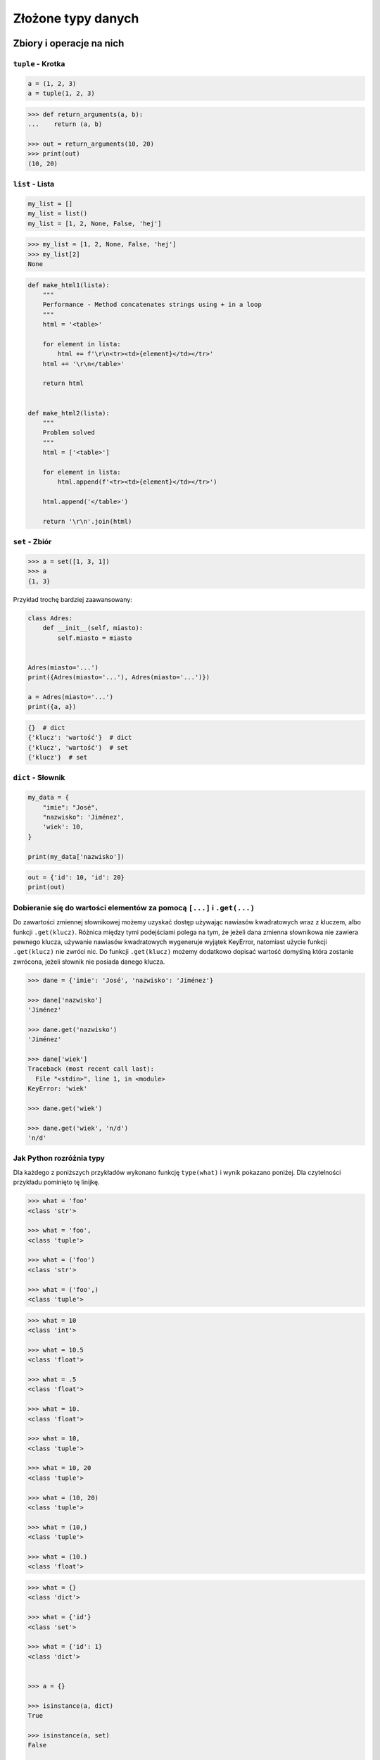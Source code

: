 .. _Zbiory i operacje na nich:

*******************
Złożone typy danych
*******************

Zbiory i operacje na nich
=========================

``tuple`` - Krotka
------------------
.. code-block:: python

    a = (1, 2, 3)
    a = tuple(1, 2, 3)

.. code-block:: python

    >>> def return_arguments(a, b):
    ...    return (a, b)

    >>> out = return_arguments(10, 20)
    >>> print(out)
    (10, 20)


``list`` - Lista
----------------
.. code-block:: python

    my_list = []
    my_list = list()
    my_list = [1, 2, None, False, 'hej']

.. code-block:: python

    >>> my_list = [1, 2, None, False, 'hej']
    >>> my_list[2]
    None

.. code-block:: python

    def make_html1(lista):
        """
        Performance - Method concatenates strings using + in a loop
        """
        html = '<table>'

        for element in lista:
            html += f'\r\n<tr><td>{element}</td></tr>'
        html += '\r\n</table>'

        return html


    def make_html2(lista):
        """
        Problem solved
        """
        html = ['<table>']

        for element in lista:
            html.append(f'<tr><td>{element}</td></tr>')

        html.append('</table>')

        return '\r\n'.join(html)


``set`` - Zbiór
---------------
.. code-block:: python

    >>> a = set([1, 3, 1])
    >>> a
    {1, 3}

Przykład trochę bardziej zaawansowany:

.. code-block:: python

    class Adres:
        def __init__(self, miasto):
            self.miasto = miasto


    Adres(miasto='...')
    print({Adres(miasto='...'), Adres(miasto='...')})

    a = Adres(miasto='...')
    print({a, a})

.. code-block:: python

    {}  # dict
    {'klucz': 'wartość'}  # dict
    {'klucz', 'wartość'}  # set
    {'klucz'}  # set


``dict`` - Słownik
------------------
.. code-block:: python

    my_data = {
        "imie": "José",
        "nazwisko": 'Jiménez',
        'wiek': 10,
    }

    print(my_data['nazwisko'])

.. code-block:: python

    out = {'id': 10, 'id': 20}
    print(out)


Dobieranie się do wartości elementów za pomocą ``[...]`` i ``.get(...)``
------------------------------------------------------------------------
Do zawartości zmiennej słownikowej możemy uzyskać dostęp używając nawiasów kwadratowych wraz z kluczem, albo funkcji ``.get(klucz)``. Różnica między tymi podejściami polega na tym, że jeżeli dana zmienna słownikowa nie zawiera pewnego klucza, używanie nawiasów kwadratowych wygeneruje wyjątek KeyError, natomiast użycie funkcji ``.get(klucz)`` nie zwróci nic. Do funkcji ``.get(klucz)`` możemy dodatkowo dopisać wartość domyślną która zostanie zwrócona, jeżeli słownik nie posiada danego klucza.

.. code-block:: python

    >>> dane = {'imie': 'José', 'nazwisko': 'Jiménez'}

    >>> dane['nazwisko']
    'Jiménez'

    >>> dane.get('nazwisko')
    'Jiménez'

    >>> dane['wiek']
    Traceback (most recent call last):
      File "<stdin>", line 1, in <module>
    KeyError: 'wiek'

    >>> dane.get('wiek')

    >>> dane.get('wiek', 'n/d')
    'n/d'


Jak Python rozróżnia typy
-------------------------
Dla każdego z poniższych przykładów wykonano funkcję ``type(what)`` i wynik pokazano poniżej. Dla czytelności przykładu pominięto tę linijkę.

.. code-block:: python

    >>> what = 'foo'
    <class 'str'>

    >>> what = 'foo',
    <class 'tuple'>

    >>> what = ('foo')
    <class 'str'>

    >>> what = ('foo',)
    <class 'tuple'>

.. code-block:: python

    >>> what = 10
    <class 'int'>

    >>> what = 10.5
    <class 'float'>

    >>> what = .5
    <class 'float'>

    >>> what = 10.
    <class 'float'>

    >>> what = 10,
    <class 'tuple'>

    >>> what = 10, 20
    <class 'tuple'>

    >>> what = (10, 20)
    <class 'tuple'>

    >>> what = (10,)
    <class 'tuple'>

    >>> what = (10.)
    <class 'float'>

.. code-block:: python

    >>> what = {}
    <class 'dict'>

    >>> what = {'id'}
    <class 'set'>

    >>> what = {'id': 1}
    <class 'dict'>


    >>> a = {}

    >>> isinstance(a, dict)
    True

    >>> isinstance(a, set)
    False

    >>> isinstance(a, (set, dict))
    True


Złożone typy danych
===================

Lista słowników
---------------
.. code-block:: python

    studenci = [
        {'imie': 'Max'},
        {'imie': 'José', 'nazwisko': 'Jiménez'},
        {'imie': 'Ivan', 'nazwisko': None},
        {'imie': 'Buster', 'programuje w': ['python', 'java', 'c/c++']},
    ]

    dane = studenci[0]['nazwisko']
    dane = studenci[0].get('nazwisko', 'n/d')
    dane = '\n'.join(studenci[4].get('programuje w'))
    print(dane)

Listy wielowymiarowe
--------------------
.. code-block:: python

    array = [
        [0, 1, 2],
        [1, 2, 3],
    ]


Mieszane typy
-------------
.. code-block:: python

    array = [
        [0, 1, 2],
        (1, 2, 3),
        set([1, 3, 1]),
        {'imie': 'José', 'nazwisko': 'Jiménez'}
    ]


Jak inicjować poszczególne typy?
================================
- ``list()`` czy ``[]``
- ``tuple()`` czy ``()``
- ``dict()`` czy ``{}``
- ``set()`` czy ``{}``


Zadania kontrolne
=================

Wyrazy
------
Napisz program, który na podstawie paragrafu tekstu "Lorem Ipsum" podzieli go na zdania () i dla każdego zdania wyświetli ile jest w nim wyrazów::

    Lorem ipsum dolor sit amet, consectetur adipiscing elit, sed do eiusmod tempor incididunt ut labore et dolore magna aliqua. Ut enim ad minim veniam, quis nostrud exercitation ullamco laboris nisi ut aliquip ex ea commodo consequat. Duis aute irure dolor in reprehenderit in voluptate velit esse cillum dolore eu fugiat nulla pariatur. Excepteur sint occaecat cupidatat non proident, sunt in culpa qui officia deserunt mollit anim id est laborum.

:Założenia:
    * kropka rozdziela zdania
    * spacja oddziela wyrazy w zdaniu

:Podpowiedź:
    * ``str.split()``
    * ``len()``
    * ``for wyraz in zdanie:``

Przeliczanie odległości
-----------------------
Napisz program który przekonwertuje odległości (podane w metrach) i zwróci ``dict``, zgodnie z szablonem:

.. code-block:: python

    {
        'kilometers': int,
        'miles': float,
        'nautical miles': float,
        'all': [int, float, float]
    }

:Podpowiedź:
    * 1000 m = 1 km
    * 1608 m = 1 mila
    * 1852 m = 1 mila morska
    * ``def konwersja_odleglosci():`` oraz ``return {...}``